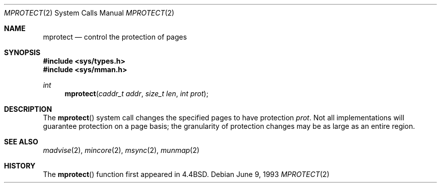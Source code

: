 .\"	$NetBSD: mprotect.2,v 1.6 1995/10/12 15:41:08 jtc Exp $
.\"
.\" Copyright (c) 1991, 1993
.\"	The Regents of the University of California.  All rights reserved.
.\"
.\" Redistribution and use in source and binary forms, with or without
.\" modification, are permitted provided that the following conditions
.\" are met:
.\" 1. Redistributions of source code must retain the above copyright
.\"    notice, this list of conditions and the following disclaimer.
.\" 2. Redistributions in binary form must reproduce the above copyright
.\"    notice, this list of conditions and the following disclaimer in the
.\"    documentation and/or other materials provided with the distribution.
.\" 3. All advertising materials mentioning features or use of this software
.\"    must display the following acknowledgement:
.\"	This product includes software developed by the University of
.\"	California, Berkeley and its contributors.
.\" 4. Neither the name of the University nor the names of its contributors
.\"    may be used to endorse or promote products derived from this software
.\"    without specific prior written permission.
.\"
.\" THIS SOFTWARE IS PROVIDED BY THE REGENTS AND CONTRIBUTORS ``AS IS'' AND
.\" ANY EXPRESS OR IMPLIED WARRANTIES, INCLUDING, BUT NOT LIMITED TO, THE
.\" IMPLIED WARRANTIES OF MERCHANTABILITY AND FITNESS FOR A PARTICULAR PURPOSE
.\" ARE DISCLAIMED.  IN NO EVENT SHALL THE REGENTS OR CONTRIBUTORS BE LIABLE
.\" FOR ANY DIRECT, INDIRECT, INCIDENTAL, SPECIAL, EXEMPLARY, OR CONSEQUENTIAL
.\" DAMAGES (INCLUDING, BUT NOT LIMITED TO, PROCUREMENT OF SUBSTITUTE GOODS
.\" OR SERVICES; LOSS OF USE, DATA, OR PROFITS; OR BUSINESS INTERRUPTION)
.\" HOWEVER CAUSED AND ON ANY THEORY OF LIABILITY, WHETHER IN CONTRACT, STRICT
.\" LIABILITY, OR TORT (INCLUDING NEGLIGENCE OR OTHERWISE) ARISING IN ANY WAY
.\" OUT OF THE USE OF THIS SOFTWARE, EVEN IF ADVISED OF THE POSSIBILITY OF
.\" SUCH DAMAGE.
.\"
.\"	@(#)mprotect.2	8.1 (Berkeley) 6/9/93
.\"
.Dd June 9, 1993
.Dt MPROTECT 2
.Os
.Sh NAME
.Nm mprotect
.Nd control the protection of pages
.Sh SYNOPSIS
.Fd #include <sys/types.h>
.Fd #include <sys/mman.h>
.Ft int
.Fn mprotect "caddr_t addr" "size_t len" "int prot"
.Sh DESCRIPTION
The
.Fn mprotect
system call
changes the specified pages to have protection
.Fa prot .
Not all implementations will guarantee protection on a page basis;
the granularity of protection changes may be as large as an entire region.
.Sh SEE ALSO
.Xr madvise 2 , 
.Xr mincore 2 , 
.Xr msync 2 ,
.Xr munmap 2
.Sh HISTORY
The
.Fn mprotect
function first appeared in 4.4BSD.
